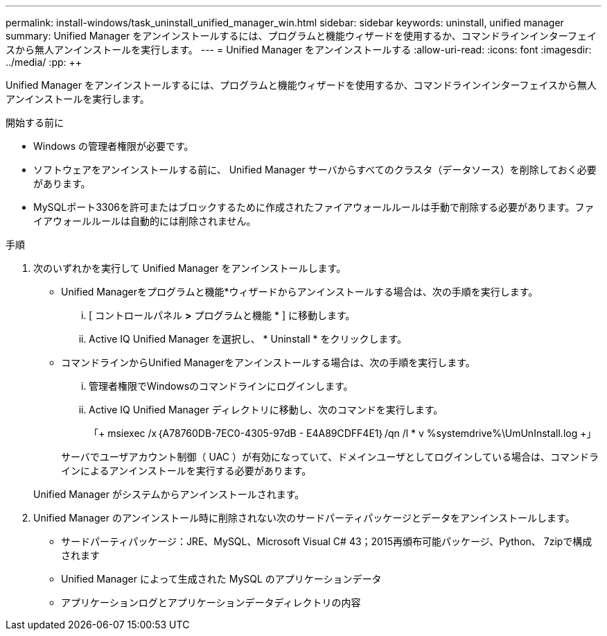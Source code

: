 ---
permalink: install-windows/task_uninstall_unified_manager_win.html 
sidebar: sidebar 
keywords: uninstall, unified manager 
summary: Unified Manager をアンインストールするには、プログラムと機能ウィザードを使用するか、コマンドラインインターフェイスから無人アンインストールを実行します。 
---
= Unified Manager をアンインストールする
:allow-uri-read: 
:icons: font
:imagesdir: ../media/
:pp: &#43;&#43;


[role="lead"]
Unified Manager をアンインストールするには、プログラムと機能ウィザードを使用するか、コマンドラインインターフェイスから無人アンインストールを実行します。

.開始する前に
* Windows の管理者権限が必要です。
* ソフトウェアをアンインストールする前に、 Unified Manager サーバからすべてのクラスタ（データソース）を削除しておく必要があります。
* MySQLポート3306を許可またはブロックするために作成されたファイアウォールルールは手動で削除する必要があります。ファイアウォールルールは自動的には削除されません。


.手順
. 次のいずれかを実行して Unified Manager をアンインストールします。
+
** Unified Managerをプログラムと機能*ウィザードからアンインストールする場合は、次の手順を実行します。
+
... [ コントロールパネル *>* プログラムと機能 * ] に移動します。
... Active IQ Unified Manager を選択し、 * Uninstall * をクリックします。


** コマンドラインからUnified Managerをアンインストールする場合は、次の手順を実行します。
+
... 管理者権限でWindowsのコマンドラインにログインします。
... Active IQ Unified Manager ディレクトリに移動し、次のコマンドを実行します。
+
「+ msiexec /x｛A78760DB-7EC0-4305-97dB - E4A89CDFF4E1｝/qn /l * v %systemdrive%\UmUnInstall.log +」

+
サーバでユーザアカウント制御（ UAC ）が有効になっていて、ドメインユーザとしてログインしている場合は、コマンドラインによるアンインストールを実行する必要があります。

+
Unified Manager がシステムからアンインストールされます。





. Unified Manager のアンインストール時に削除されない次のサードパーティパッケージとデータをアンインストールします。
+
** サードパーティパッケージ：JRE、MySQL、Microsoft Visual C# 43；2015再頒布可能パッケージ、Python、 7zipで構成されます
** Unified Manager によって生成された MySQL のアプリケーションデータ
** アプリケーションログとアプリケーションデータディレクトリの内容



